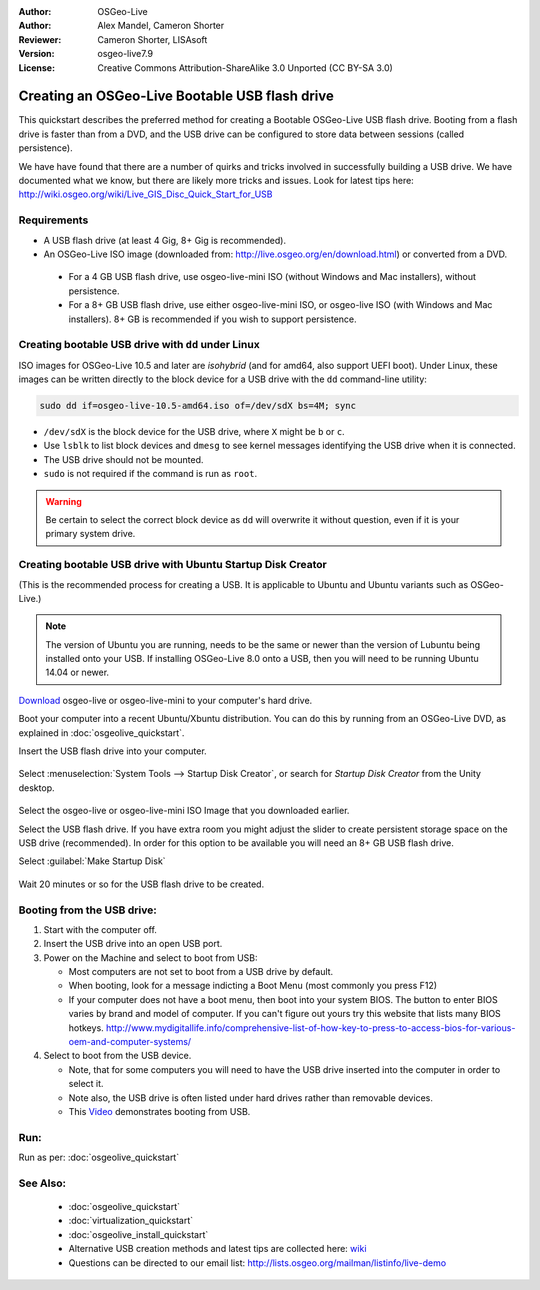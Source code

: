 :Author: OSGeo-Live
:Author: Alex Mandel, Cameron Shorter
:Reviewer: Cameron Shorter, LISAsoft
:Version: osgeo-live7.9
:License: Creative Commons Attribution-ShareAlike 3.0 Unported  (CC BY-SA 3.0)

********************************************************************************
Creating an OSGeo-Live Bootable USB flash drive
********************************************************************************

This quickstart describes the preferred method for creating a Bootable OSGeo-Live USB flash drive. Booting from a flash drive is faster than from a DVD, and the USB drive can be configured to store data between sessions (called persistence).

We have have found that there are a number of quirks and tricks involved in successfully building a USB drive. We have documented what we know, but there are likely more tricks and issues. Look for latest tips here: http://wiki.osgeo.org/wiki/Live_GIS_Disc_Quick_Start_for_USB

Requirements
--------------------------------------------------------------------------------

* A USB flash drive (at least 4 Gig, 8+ Gig is recommended).
* An OSGeo-Live ISO image (downloaded from: http://live.osgeo.org/en/download.html) or converted from a DVD.

 * For a 4 GB USB flash drive, use osgeo-live-mini ISO (without Windows and Mac installers), without persistence.
 * For a 8+ GB USB flash drive, use either osgeo-live-mini ISO, or osgeo-live ISO (with Windows and Mac installers). 8+ GB is recommended if you wish to support persistence.

Creating bootable USB drive with ``dd`` under Linux
--------------------------------------------------------------------------------

ISO images for OSGeo-Live 10.5 and later are *isohybrid* (and for amd64, also support UEFI boot). Under Linux, these images can be written directly to the block device for a USB drive with the ``dd`` command-line utility:

.. code-block:: console

   sudo dd if=osgeo-live-10.5-amd64.iso of=/dev/sdX bs=4M; sync

* ``/dev/sdX`` is the block device for the USB drive, where ``X`` might be ``b`` or ``c``.
* Use ``lsblk`` to list block devices and ``dmesg`` to see kernel messages identifying the USB drive when it is connected.
* The USB drive should not be mounted.
* ``sudo`` is not required if the command is run as ``root``.

.. warning::
   Be certain to select the correct block device as ``dd`` will overwrite it without question, even if it is your primary system drive.

Creating bootable USB drive with Ubuntu Startup Disk Creator
--------------------------------------------------------------------------------

(This is the recommended process for creating a USB. It is applicable to Ubuntu and Ubuntu variants such as OSGeo-Live.)

.. note::
   The version of Ubuntu you are running, needs to be the same or newer than the version of Lubuntu being installed onto your USB.  If installing OSGeo-Live 8.0 onto a USB, then you will need to be running Ubuntu 14.04 or newer.

`Download <http://live.osgeo.org/en/download.html>`_ osgeo-live or osgeo-live-mini to your computer's hard drive. 

Boot your computer into a recent Ubuntu/Xbuntu distribution. You can do this by running from an OSGeo-Live DVD, as explained in :doc:`osgeolive_quickstart`.

Insert the USB flash drive into your computer.

  .. image:: ../../images/screenshots/800x600/usb_select.png
    :scale: 70 %

Select :menuselection:`System Tools --> Startup Disk Creator`, or search for `Startup Disk Creator` from the Unity desktop.

  .. image:: ../../images/screenshots/800x600/usb_set_params.png
    :scale: 70 %

Select the osgeo-live or osgeo-live-mini ISO Image that you downloaded earlier.

Select the USB flash drive. If you have extra room you might adjust the slider to create persistent storage space on the USB drive (recommended). In order for this option to be available you will need an 8+ GB USB flash drive.

Select :guilabel:`Make Startup Disk`

  .. image:: ../../images/screenshots/800x600/usb_installing.png
    :scale: 70 %

Wait 20 minutes or so for the USB flash drive to be created.


Booting from the USB drive:
--------------------------------------------------------------------------------

#. Start with the computer off.
#. Insert the USB drive into an open USB port.
#. Power on the Machine and select to boot from USB:

   * Most computers are not set to boot from a USB drive by default.
   * When booting, look for a message indicting a Boot Menu (most commonly you press F12)
   * If your computer does not have a boot menu, then boot into your system BIOS. The button to enter BIOS varies by brand and model of computer. If you can't figure out yours try this website that lists many BIOS hotkeys. http://www.mydigitallife.info/comprehensive-list-of-how-key-to-press-to-access-bios-for-various-oem-and-computer-systems/

#. Select to boot from the USB device.

   * Note, that for some computers you will need to have the USB drive inserted into the computer in order to select it.
   * Note also, the USB drive is often listed under hard drives rather than removable devices. 
   * This `Video <http://www.youtube.com/watch?v=eQBdVO-n6Mg>`_ demonstrates booting from USB.

Run:
--------------------------------------------------------------------------------

Run as per: :doc:`osgeolive_quickstart`

See Also:
--------------------------------------------------------------------------------

 * :doc:`osgeolive_quickstart`
 * :doc:`virtualization_quickstart`
 * :doc:`osgeolive_install_quickstart`
 * Alternative USB creation methods and latest tips are collected here: `wiki <http://wiki.osgeo.org/wiki/Live_GIS_Disc_Quick_Start_for_USB>`_
 * Questions can be directed to our email list: http://lists.osgeo.org/mailman/listinfo/live-demo
